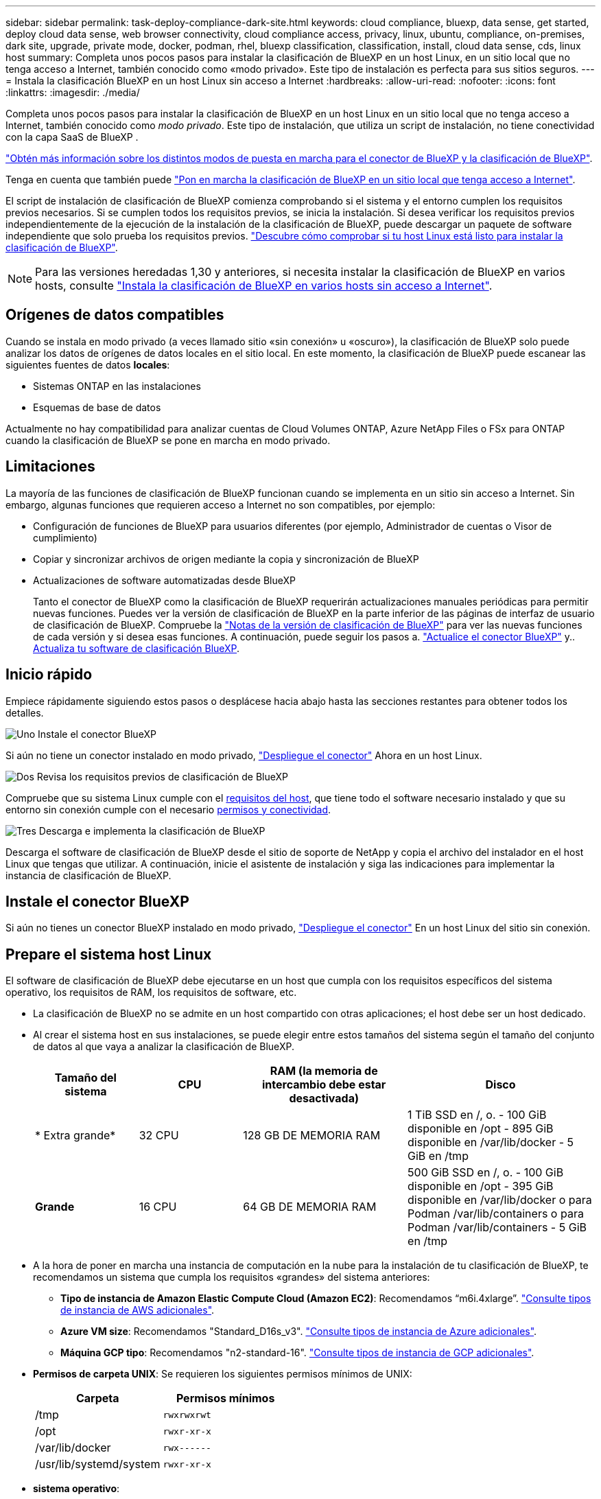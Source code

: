 ---
sidebar: sidebar 
permalink: task-deploy-compliance-dark-site.html 
keywords: cloud compliance, bluexp, data sense, get started, deploy cloud data sense, web browser connectivity, cloud compliance access, privacy, linux, ubuntu, compliance, on-premises, dark site, upgrade, private mode, docker, podman, rhel, bluexp classification, classification, install, cloud data sense, cds, linux host 
summary: Completa unos pocos pasos para instalar la clasificación de BlueXP en un host Linux, en un sitio local que no tenga acceso a Internet, también conocido como «modo privado». Este tipo de instalación es perfecta para sus sitios seguros. 
---
= Instala la clasificación BlueXP en un host Linux sin acceso a Internet
:hardbreaks:
:allow-uri-read: 
:nofooter: 
:icons: font
:linkattrs: 
:imagesdir: ./media/


[role="lead"]
Completa unos pocos pasos para instalar la clasificación de BlueXP en un host Linux en un sitio local que no tenga acceso a Internet, también conocido como _modo privado_. Este tipo de instalación, que utiliza un script de instalación, no tiene conectividad con la capa SaaS de BlueXP .

https://docs.netapp.com/us-en/bluexp-setup-admin/concept-modes.html["Obtén más información sobre los distintos modos de puesta en marcha para el conector de BlueXP y la clasificación de BlueXP"^].

Tenga en cuenta que también puede link:task-deploy-compliance-onprem.html["Pon en marcha la clasificación de BlueXP en un sitio local que tenga acceso a Internet"].

El script de instalación de clasificación de BlueXP comienza comprobando si el sistema y el entorno cumplen los requisitos previos necesarios. Si se cumplen todos los requisitos previos, se inicia la instalación. Si desea verificar los requisitos previos independientemente de la ejecución de la instalación de la clasificación de BlueXP, puede descargar un paquete de software independiente que solo prueba los requisitos previos. link:task-test-linux-system.html["Descubre cómo comprobar si tu host Linux está listo para instalar la clasificación de BlueXP"].


NOTE: Para las versiones heredadas 1,30 y anteriores, si necesita instalar la clasificación de BlueXP en varios hosts, consulte link:task-deploy-multi-host-install-dark-site.html["Instala la clasificación de BlueXP en varios hosts sin acceso a Internet"].



== Orígenes de datos compatibles

Cuando se instala en modo privado (a veces llamado sitio «sin conexión» u «oscuro»), la clasificación de BlueXP solo puede analizar los datos de orígenes de datos locales en el sitio local. En este momento, la clasificación de BlueXP puede escanear las siguientes fuentes de datos *locales*:

* Sistemas ONTAP en las instalaciones
* Esquemas de base de datos


Actualmente no hay compatibilidad para analizar cuentas de Cloud Volumes ONTAP, Azure NetApp Files o FSx para ONTAP cuando la clasificación de BlueXP se pone en marcha en modo privado.



== Limitaciones

La mayoría de las funciones de clasificación de BlueXP funcionan cuando se implementa en un sitio sin acceso a Internet. Sin embargo, algunas funciones que requieren acceso a Internet no son compatibles, por ejemplo:

* Configuración de funciones de BlueXP para usuarios diferentes (por ejemplo, Administrador de cuentas o Visor de cumplimiento)
* Copiar y sincronizar archivos de origen mediante la copia y sincronización de BlueXP
* Actualizaciones de software automatizadas desde BlueXP
+
Tanto el conector de BlueXP como la clasificación de BlueXP requerirán actualizaciones manuales periódicas para permitir nuevas funciones. Puedes ver la versión de clasificación de BlueXP en la parte inferior de las páginas de interfaz de usuario de clasificación de BlueXP. Compruebe la link:whats-new.html["Notas de la versión de clasificación de BlueXP"] para ver las nuevas funciones de cada versión y si desea esas funciones. A continuación, puede seguir los pasos a. https://docs.netapp.com/us-en/bluexp-setup-admin/task-upgrade-connector.html["Actualice el conector BlueXP"^] y.. <<Actualiza el software de clasificación BlueXP,Actualiza tu software de clasificación BlueXP>>.





== Inicio rápido

Empiece rápidamente siguiendo estos pasos o desplácese hacia abajo hasta las secciones restantes para obtener todos los detalles.

.image:https://raw.githubusercontent.com/NetAppDocs/common/main/media/number-1.png["Uno"] Instale el conector BlueXP
[role="quick-margin-para"]
Si aún no tiene un conector instalado en modo privado, https://docs.netapp.com/us-en/bluexp-setup-admin/task-quick-start-private-mode.html["Despliegue el conector"^] Ahora en un host Linux.

.image:https://raw.githubusercontent.com/NetAppDocs/common/main/media/number-2.png["Dos"] Revisa los requisitos previos de clasificación de BlueXP
[role="quick-margin-para"]
Compruebe que su sistema Linux cumple con el <<Prepare el sistema host Linux,requisitos del host>>, que tiene todo el software necesario instalado y que su entorno sin conexión cumple con el necesario <<Comprueba los requisitos previos de clasificación de BlueXP y BlueXP,permisos y conectividad>>.

.image:https://raw.githubusercontent.com/NetAppDocs/common/main/media/number-3.png["Tres"] Descarga e implementa la clasificación de BlueXP
[role="quick-margin-para"]
Descarga el software de clasificación de BlueXP desde el sitio de soporte de NetApp y copia el archivo del instalador en el host Linux que tengas que utilizar. A continuación, inicie el asistente de instalación y siga las indicaciones para implementar la instancia de clasificación de BlueXP.



== Instale el conector BlueXP

Si aún no tienes un conector BlueXP instalado en modo privado, https://docs.netapp.com/us-en/bluexp-setup-admin/task-quick-start-private-mode.html["Despliegue el conector"^] En un host Linux del sitio sin conexión.



== Prepare el sistema host Linux

El software de clasificación de BlueXP debe ejecutarse en un host que cumpla con los requisitos específicos del sistema operativo, los requisitos de RAM, los requisitos de software, etc.

* La clasificación de BlueXP no se admite en un host compartido con otras aplicaciones; el host debe ser un host dedicado.
* Al crear el sistema host en sus instalaciones, se puede elegir entre estos tamaños del sistema según el tamaño del conjunto de datos al que vaya a analizar la clasificación de BlueXP.
+
[cols="17,17,27,31"]
|===
| Tamaño del sistema | CPU | RAM (la memoria de intercambio debe estar desactivada) | Disco 


| * Extra grande* | 32 CPU | 128 GB DE MEMORIA RAM | 1 TiB SSD en /, o.
- 100 GiB disponible en /opt
- 895 GiB disponible en /var/lib/docker
- 5 GiB en /tmp 


| *Grande* | 16 CPU | 64 GB DE MEMORIA RAM | 500 GiB SSD en /, o.
- 100 GiB disponible en /opt
- 395 GiB disponible en /var/lib/docker o para Podman /var/lib/containers o para Podman /var/lib/containers
- 5 GiB en /tmp 
|===
* A la hora de poner en marcha una instancia de computación en la nube para la instalación de tu clasificación de BlueXP, te recomendamos un sistema que cumpla los requisitos «grandes» del sistema anteriores:
+
** *Tipo de instancia de Amazon Elastic Compute Cloud (Amazon EC2)*: Recomendamos “m6i.4xlarge”. link:reference-instance-types.html#aws-instance-types["Consulte tipos de instancia de AWS adicionales"^].
** *Azure VM size*: Recomendamos "Standard_D16s_v3". link:reference-instance-types.html#azure-instance-types["Consulte tipos de instancia de Azure adicionales"^].
** *Máquina GCP tipo*: Recomendamos "n2-standard-16". link:reference-instance-types.html#gcp-instance-types["Consulte tipos de instancia de GCP adicionales"^].


* *Permisos de carpeta UNIX*: Se requieren los siguientes permisos mínimos de UNIX:
+
[cols="25,25"]
|===
| Carpeta | Permisos mínimos 


| /tmp | `rwxrwxrwt` 


| /opt | `rwxr-xr-x` 


| /var/lib/docker | `rwx------` 


| /usr/lib/systemd/system | `rwxr-xr-x` 
|===
* *sistema operativo*:
+
** Los siguientes sistemas operativos requieren el uso del motor de contenedor Docker:
+
*** Red Hat Enterprise Linux versiones 7,8 y 7,9
*** Ubuntu 22,04 (requiere la versión de clasificación de BlueXP 1,23 o posterior)
*** Ubuntu 24,04 (requiere la versión de clasificación de BlueXP 1,23 o posterior)


** Los siguientes sistemas operativos requieren el uso del motor de contenedor Podman y requieren la versión de clasificación de BlueXP 1,30 o posterior:
+
*** Red Hat Enterprise Linux versión 8,8, 9,0, 9,1, 9,2, 9,3 y 9,4




* *Red Hat Subscription Management*: El host debe estar registrado en Red Hat Subscription Management. Si no está registrado, el sistema no puede acceder a los repositorios para actualizar el software de 3rd partes necesario durante la instalación.
* *Software adicional*: Debes instalar el siguiente software en el host antes de instalar la clasificación BlueXP:
+
** Dependiendo del sistema operativo que esté utilizando, deberá instalar uno de los motores de contenedores:
+
*** Docker Engine versión 19.3.1 o posterior. https://docs.docker.com/engine/install/["Ver las instrucciones de instalación"^].
*** Podman versión 4 o superior. Para instalar Podman, introduzca (`sudo yum install podman netavark -y`).






* Python versión 3,6 o superior. https://www.python.org/downloads/["Ver las instrucciones de instalación"^].
+
** *Consideraciones sobre NTP*: NetApp recomienda configurar el sistema de clasificación BlueXP para usar un servicio de Protocolo de hora de red (NTP). La hora debe sincronizarse entre el sistema de clasificación de BlueXP y el sistema BlueXP Connector.
** * Consideraciones de Firewalld*: Si usted está planeando utilizar `firewalld`, Te recomendamos que lo habilites antes de instalar la clasificación de BlueXP. Ejecute los siguientes comandos para configurar `firewalld` Para que sea compatible con la clasificación de BlueXP:
+
....
firewall-cmd --permanent --add-service=http
firewall-cmd --permanent --add-service=https
firewall-cmd --permanent --add-port=80/tcp
firewall-cmd --permanent --add-port=8080/tcp
firewall-cmd --permanent --add-port=443/tcp
firewall-cmd --reload
....
+
Tenga en cuenta que debe reiniciar Docker o Podman cada vez que habilite o actualice `firewalld` configuración.






TIP: La dirección IP del sistema host de clasificación de BlueXP no se puede cambiar tras la instalación.



== Comprueba los requisitos previos de clasificación de BlueXP y BlueXP

Revise los siguientes requisitos previos para asegurarse de que tiene una configuración compatible antes de implementar la clasificación de BlueXP.

* Compruebe que Connector tenga permisos para implementar recursos y crear grupos de seguridad para la instancia de clasificación de BlueXP. Puede encontrar los últimos permisos de BlueXP en https://docs.netapp.com/us-en/bluexp-setup-admin/reference-permissions.html["Las políticas proporcionadas por NetApp"^].
* Asegúrate de que puedes mantener en funcionamiento la clasificación de BlueXP. La instancia de clasificación de BlueXP tiene que permanecer en la para analizar tus datos de forma continua.
* Garantice la conectividad del explorador web con la clasificación de BlueXP. Después de habilitar la clasificación de BlueXP, asegúrese de que los usuarios accedan a la interfaz de BlueXP desde un host que tiene una conexión a la instancia de clasificación de BlueXP.
+
La instancia de clasificación de BlueXP usa una dirección IP privada para garantizar que los datos indexados no sean accesibles para nadie más. Como resultado, el navegador web que utiliza para acceder a BlueXP debe tener una conexión a esa dirección IP privada. Esa conexión puede proceder de un host que está dentro de la misma red que la instancia de clasificación de BlueXP.





== Verifique que todos los puertos necesarios estén habilitados

Debes asegurarte de que todos los puertos requeridos estén abiertos para la comunicación entre el conector, la clasificación de BlueXP, Active Directory y los orígenes de datos.

[cols="25,25,50"]
|===
| Tipo de conexión | Puertos | Descripción 


| Conector Clasificación de <> BlueXP | 8080 (TCP), 6000 (TCP), 443 (TCP) Y 80. 9000  a| 
El grupo de seguridad del Connector debe permitir el tráfico de entrada y salida a través de los puertos 6000 y 443 hacia y desde la instancia de clasificación de BlueXP.

* Se requiere el puerto 6000 para que la licencia BYOL de clasificación de BlueXP funcione en un sitio oscuro.
* El puerto 8080 debería estar abierto para que puedas ver el progreso de la instalación en BlueXP.
* Si se utiliza un firewall en el host Linux, se requiere el puerto 9000 para los procesos internos de un servidor Ubuntu.




| Conector <> clúster ONTAP (NAS) | 443 (TCP)  a| 
BlueXP detecta los clústeres de ONTAP mediante HTTPS. Si utiliza directivas de firewall personalizadas, deben cumplir los siguientes requisitos:

* El host del conector debe permitir el acceso HTTPS de salida a través del puerto 443. Si el conector está en la nube, el grupo de seguridad predefinido permite todas las comunicaciones salientes.
* El clúster ONTAP debe permitir el acceso HTTPS de entrada a través del puerto 443. La política de firewall "mgmt" predeterminada permite el acceso HTTPS entrante desde todas las direcciones IP. Si ha modificado esta directiva predeterminada o si ha creado su propia directiva de firewall, debe asociar el protocolo HTTPS con esa directiva y habilitar el acceso desde el host de Connector.




| Clasificación de BlueXP <> Cluster de ONTAP  a| 
* Para NFS: 111 (TCP\UDP) y 2049 (TCP\UDP)
* Para CIFS: 139 (TCP\UDP) y 445 (TCP\UDP)

 a| 
La clasificación de BlueXP necesita una conexión de red con cada subred Cloud Volumes ONTAP o sistema ONTAP en las instalaciones. Los grupos de seguridad de Cloud Volumes ONTAP deben permitir las conexiones entrantes desde la instancia de clasificación de BlueXP.

Asegúrate de que estos puertos estén abiertos a la instancia de clasificación de BlueXP:

* Para NFS: 111 y 2049
* Para CIFS - 139 y 445


Las políticas de exportación de volúmenes de NFS deben permitir el acceso desde la instancia de clasificación de BlueXP.



| Clasificación de BlueXP <> Active Directory | 389 (TCP Y UDP), 636 (TCP), 3268 (TCP) Y 3269 (TCP)  a| 
Debe tener un Active Directory ya configurado para los usuarios de su empresa. Además, la clasificación de BlueXP necesita credenciales de Active Directory para analizar los volúmenes de CIFS.

Debe tener la información de Active Directory:

* DNS Server IP Address o varias direcciones IP
* Nombre de usuario y contraseña para el servidor
* Nombre de dominio (nombre de Active Directory)
* Si utiliza o no un LDAP seguro (LDAPS)
* Puerto de servidor LDAP (normalmente 389 para LDAP y 636 para LDAP seguro)




| Si un firewall utilizado en el host Linux | 9000 | Necesario para procesos internos dentro de un servidor Ubuntu. 
|===


== Instale la clasificación BlueXP en el host Linux local

En configuraciones típicas, instalará el software en un único sistema host.

image:diagram_deploy_onprem_single_host_no_internet.png["Un diagrama que muestra la ubicación de los orígenes de datos que puedes analizar cuando se utiliza una única instancia de clasificación de BlueXP puesta en marcha en las instalaciones sin acceso a Internet."]



=== Instalación de un solo host para configuraciones típicas

Siga estos pasos al instalar el software de clasificación de BlueXP en un único host local en un entorno sin conexión.

Tenga en cuenta que todas las actividades de instalación se registran al instalar la clasificación de BlueXP. Si tiene algún problema durante la instalación, puede ver el contenido del registro de auditoría de la instalación. Está escrito en `/opt/netapp/install_logs/`. link:task-audit-data-sense-actions.html["Consulte más detalles aquí"].

.Lo que necesitará
* Compruebe que su sistema Linux cumple con el <<Prepare el sistema host Linux,requisitos del host>>.
* Compruebe que ha instalado los dos paquetes de software de requisitos previos (Docker Engine o Podman y Python 3).
* Asegúrese de tener privilegios de usuario raíz en el sistema Linux.
* Compruebe que su entorno sin conexión cumple con las necesidades <<Comprueba los requisitos previos de clasificación de BlueXP y BlueXP,permisos y conectividad>>.


.Pasos
. En un sistema configurado por Internet, descargue el software de clasificación de BlueXP en la https://mysupport.netapp.com/site/products/all/details/cloud-data-sense/downloads-tab/["Sitio de soporte de NetApp"^]. El archivo que debe seleccionar se llama *DataSense-offline-Bundle-<version>.tar.gz*.
. Copie el paquete del instalador en el host Linux que desee utilizar en modo privado.
. Descomprima el paquete del instalador en el equipo host; por ejemplo:
+
[source, cli]
----
tar -xzf DataSense-offline-bundle-v1.25.0.tar.gz
----
+
Esto extrae el software requerido y el archivo de instalación actual *cc_onprem_installer.tar.gz*.

. Descomprima el archivo de instalación en el equipo host; por ejemplo:
+
[source, cli]
----
tar -xzf cc_onprem_installer.tar.gz
----
. Inicie BlueXP y seleccione *Gobierno > Clasificación*.
. Haga clic en *Activar detección de datos*.
+
image:screenshot_cloud_compliance_deploy_start.png["Una captura de pantalla donde se muestra cómo seleccionar el botón para activar la clasificación de BlueXP."]

. Haga clic en *desplegar* para iniciar la instalación en las instalaciones.
+
image:screenshot_cloud_compliance_deploy_darksite.png["Una captura de pantalla de cómo seleccionar el botón para implementar la clasificación de BlueXP en las instalaciones."]

. Aparece el cuadro de diálogo _Deploy Data Sense on local_. Copie el comando proporcionado (por ejemplo: `sudo ./install.sh -a 12345 -c 27AG75 -t 2198qq --darksite`) y péguela en un archivo de texto para que pueda usarlo más tarde. A continuación, haga clic en *Cerrar* para descartar el cuadro de diálogo.
. En el equipo host, escriba el comando que copió y luego siga una serie de avisos, o bien puede proporcionar el comando completo incluyendo todos los parámetros necesarios como argumentos de línea de comandos.
+
Tenga en cuenta que el instalador realiza una comprobación previa para asegurarse de que el sistema y los requisitos de red están en su lugar para una instalación correcta.

+
[cols="50a,50"]
|===
| Introduzca los parámetros según se le solicite: | Introduzca el comando Full: 


 a| 
.. Pegue la información que ha copiado del paso 8:
`sudo ./install.sh -a <account_id> -c <client_id> -t <user_token> --darksite`
.. Introduzca la dirección IP o el nombre de host de la máquina host de clasificación de BlueXP para que se pueda acceder a ella desde el sistema Connector.
.. Introduzca la dirección IP o el nombre de host de la máquina host del conector de BlueXP para que el sistema de clasificación de BlueXP pueda acceder a ellos.

| También puede crear el comando completo por adelantado, proporcionando los parámetros de host necesarios:
`sudo ./install.sh -a <account_id> -c <client_id> -t <user_token> --host <ds_host> --manager-host <cm_host> --no-proxy --darksite` 
|===
+
Valores de variable:

+
** _account_id_ = ID de cuenta de NetApp
** _Client_id_ = Identificador de cliente de conector (agregue el sufijo “clientes” al ID de cliente si aún no está allí)
** _USER_token_ = token de acceso de usuario JWT
** _ds_host_ = dirección IP o nombre de host del sistema de clasificación de BlueXP.
** _Cm_host_ = dirección IP o nombre de host del sistema BlueXP Connector.




.Resultado
El instalador de clasificación de BlueXP instala los paquetes, registra la instalación e instala la clasificación de BlueXP. La instalación puede tardar entre 10 y 20 minutos.

Si hay conectividad por el puerto 8080 entre el equipo host y la instancia de Connector, verás el progreso de la instalación en la pestaña de clasificación de BlueXP de BlueXP.

.El futuro
En la página Configuration puede seleccionar el local link:task-getting-started-compliance.html["Clústeres de ONTAP en las instalaciones"] y.. link:task-scanning-databases.html["oracle"] que desea escanear.



== Actualiza el software de clasificación BlueXP

Dado que el software de clasificación BlueXP se actualiza con nuevas funciones de forma regular, deberías entrar en rutina para comprobar si hay nuevas versiones periódicamente y asegurarse de que estás usando el software y las funciones más recientes. Tendrás que actualizar el software de clasificación de BlueXP manualmente porque no hay conectividad a Internet para realizar la actualización de forma automática.

.Antes de empezar
* Recomendamos que el software BlueXP Connector se actualice a la última versión disponible. https://docs.netapp.com/us-en/bluexp-setup-admin/task-upgrade-connector.html["Consulte los pasos de actualización del conector"^].
* A partir de la versión de clasificación de BlueXP 1,24, puede realizar actualizaciones a cualquier futura versión del software.
+
Si tu software de clasificación BlueXP ejecuta una versión anterior a la 1,24, solo puedes actualizar una versión principal cada vez. Por ejemplo, si tiene instalada la versión 1,21.x, solo puede actualizar a 1,22.x. Si tiene varias versiones principales detrás, tendrá que actualizar el software varias veces.



.Pasos
. En un sistema configurado por Internet, descargue el software de clasificación de BlueXP en la https://mysupport.netapp.com/site/products/all/details/cloud-data-sense/downloads-tab/["Sitio de soporte de NetApp"^]. El archivo que debe seleccionar se llama *DataSense-offline-Bundle-<version>.tar.gz*.
. Copie el paquete de software en el host Linux donde esté instalada la clasificación de BlueXP en el sitio oscuro.
. Descomprima el paquete de software en el equipo host; por ejemplo:
+
[source, cli]
----
tar -xvf DataSense-offline-bundle-v1.25.0.tar.gz
----
+
Esto extrae el archivo de instalación *cc_onprem_installer.tar.gz*.

. Descomprima el archivo de instalación en el equipo host; por ejemplo:
+
[source, cli]
----
tar -xzf cc_onprem_installer.tar.gz
----
+
Esto extrae la secuencia de comandos de actualización *start_darksite_upgrade.sh* y cualquier software de terceros requerido.

. Ejecute el script de actualización en el equipo host, por ejemplo:
+
[source, cli]
----
start_darksite_upgrade.sh
----


.Resultado
El software de clasificación de BlueXP se actualiza en el host. La actualización puede tardar entre 5 y 10 minutos.

Puede comprobar que el software se haya actualizado consultando la versión en la parte inferior de las páginas de interfaz de usuario de clasificación de BlueXP.
